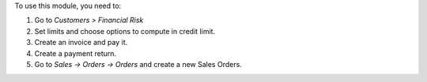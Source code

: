 To use this module, you need to:

#. Go to *Customers > Financial Risk*
#. Set limits and choose options to compute in credit limit.
#. Create an invoice and pay it.
#. Create a payment return.
#. Go to *Sales -> Orders -> Orders* and create a new Sales Orders.
